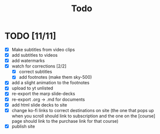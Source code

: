 #+title: Todo

* TODO [11/11]
+ [X] Make subtitles from video clips
+ [X] add subtitles to videos
+ [X] add watermarks
+ [X] watch for corrections [2/2]
  + [X] correct subtitles
  + [X] add footnotes (make them sky-500)
+ [X] add a slight animation to the footnotes
+ [X] upload to yt unlisted
+ [X] re-export the marp slide-decks
+ [X] re-export .org -> .md for documents
+ [X] add html slide decks to site
+ [X] change ko-fi links to correct destinations on site (the one that pops up when you scroll should link to subscription and the one on the [course] page should link to the purchase link for that course)
+ [X] publish site
